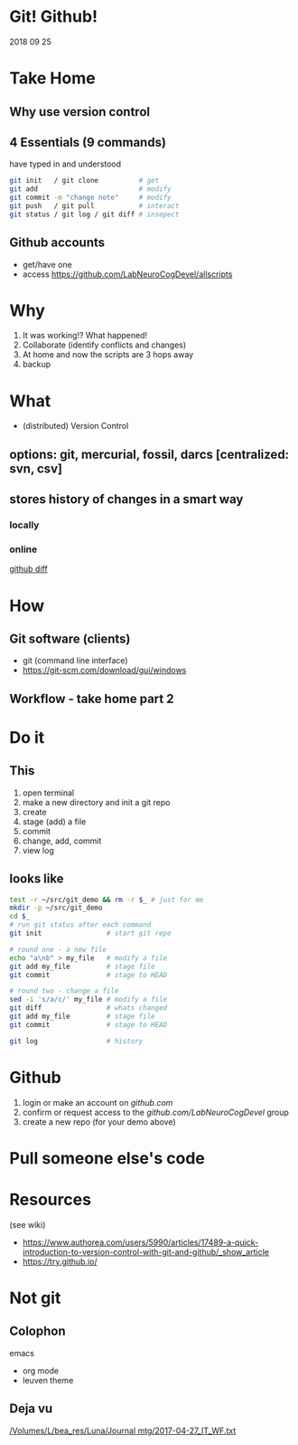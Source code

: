 * Git! Github!
  2018 09 25
* Take Home
** Why use version control
** 4 Essentials (9 commands)
have typed in and understood 
#+BEGIN_SRC bash
git init   / git clone          # get
git add                         # modify
git commit -m "change note"     # modify
git push   / git pull           # interact
git status / git log / git diff # insepect
#+END_SRC
** Github accounts
 * get/have one
 * access  [[https://github.com/LabNeuroCogDevel/allscripts]]
* Why
   1. It was working!? What happened!
   2. Collaborate (identify conflicts and changes)
   3. At home and now the scripts are 3 hops away
   4. backup
* What
  * (distributed) Version Control
** options: *git*, mercurial, fossil, darcs  [centralized: svn, csv]

   [[./img/vcs.png]]

** stores history of changes in a smart way

*** locally
    [[./img/local_status.png]]
*** online
    [[https://github.com/LabNeuroCogDevel/allscripts/commit/87eaa7f19b1821b7ae7f5c867974b9265d986730][github diff]]
    [[./img/githubdif.png]]

* How
** Git software (clients)
  * git (command line interface)
  * [[https://git-scm.com/download/gui/windows]]
** Workflow - take home part 2
   [[./img/workflow.png]]

   [[./img/workflow_table.png]]
   
* Do it
** This
    1. open terminal
    2. make a new directory and init a git repo
    3. create  
    4. stage (add) a file
    5. commit
    6. change, add, commit
    7. view log
** looks like
#+BEGIN_SRC bash
test -r ~/src/git_demo && rm -r $_ # just for me
mkdir -p ~/src/git_demo
cd $_                      
# run git status after each command
git init                # start git repo

# round one - a new file
echo "a\nb" > my_file   # modify a file
git add my_file         # stage file
git commit              # stage to HEAD

# round two - change a file
sed -i 's/a/c/' my_file # modify a file
git diff                # whats changed
git add my_file         # stage file
git commit              # stage to HEAD

git log                 # history
#+END_SRC


* Github
 1) login or make an account on [[github.com]]
 2) confirm or request access to the [[github.com/LabNeuroCogDevel]] group
 3) create a new repo (for your demo above)

* Pull someone else's code

* Resources
 (see wiki)
 * https://www.authorea.com/users/5990/articles/17489-a-quick-introduction-to-version-control-with-git-and-github/_show_article
 * https://try.github.io/ 
* Not git

** Colophon
   emacs
   * org mode
   * leuven theme
** Deja vu

[[/Volumes/L/bea_res/Luna/Journal mtg/2017-04-27_IT_WF.txt]]
